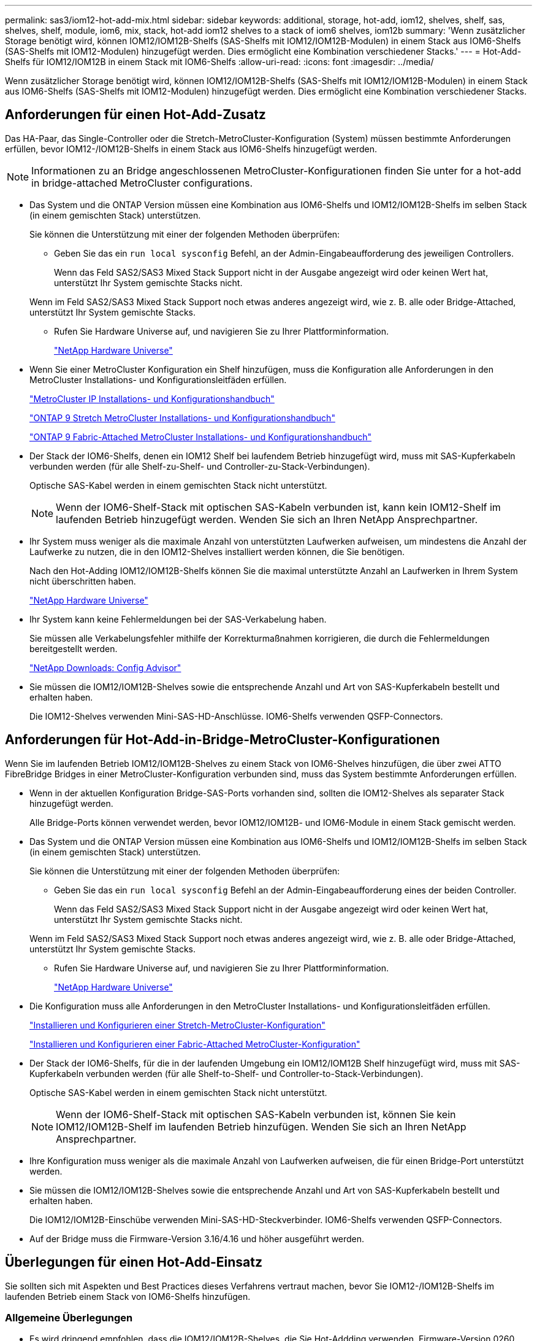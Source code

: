 ---
permalink: sas3/iom12-hot-add-mix.html 
sidebar: sidebar 
keywords: additional, storage, hot-add, iom12, shelves, shelf, sas, shelves, shelf, module, iom6, mix, stack, hot-add iom12 shelves to a stack of iom6 shelves, iom12b 
summary: 'Wenn zusätzlicher Storage benötigt wird, können IOM12/IOM12B-Shelfs (SAS-Shelfs mit IOM12/IOM12B-Modulen) in einem Stack aus IOM6-Shelfs (SAS-Shelfs mit IOM12-Modulen) hinzugefügt werden. Dies ermöglicht eine Kombination verschiedener Stacks.' 
---
= Hot-Add-Shelfs für IOM12/IOM12B in einem Stack mit IOM6-Shelfs
:allow-uri-read: 
:icons: font
:imagesdir: ../media/


[role="lead"]
Wenn zusätzlicher Storage benötigt wird, können IOM12/IOM12B-Shelfs (SAS-Shelfs mit IOM12/IOM12B-Modulen) in einem Stack aus IOM6-Shelfs (SAS-Shelfs mit IOM12-Modulen) hinzugefügt werden. Dies ermöglicht eine Kombination verschiedener Stacks.



== Anforderungen für einen Hot-Add-Zusatz

[role="lead"]
Das HA-Paar, das Single-Controller oder die Stretch-MetroCluster-Konfiguration (System) müssen bestimmte Anforderungen erfüllen, bevor IOM12-/IOM12B-Shelfs in einem Stack aus IOM6-Shelfs hinzugefügt werden.


NOTE: Informationen zu an Bridge angeschlossenen MetroCluster-Konfigurationen finden Sie unter  for a hot-add in bridge-attached MetroCluster configurations.

* Das System und die ONTAP Version müssen eine Kombination aus IOM6-Shelfs und IOM12/IOM12B-Shelfs im selben Stack (in einem gemischten Stack) unterstützen.
+
Sie können die Unterstützung mit einer der folgenden Methoden überprüfen:

+
** Geben Sie das ein ``run local sysconfig`` Befehl, an der Admin-Eingabeaufforderung des jeweiligen Controllers.
+
Wenn das Feld SAS2/SAS3 Mixed Stack Support nicht in der Ausgabe angezeigt wird oder keinen Wert hat, unterstützt Ihr System gemischte Stacks nicht.

+
Wenn im Feld SAS2/SAS3 Mixed Stack Support noch etwas anderes angezeigt wird, wie z. B. alle oder Bridge-Attached, unterstützt Ihr System gemischte Stacks.

** Rufen Sie Hardware Universe auf, und navigieren Sie zu Ihrer Plattforminformation.
+
https://hwu.netapp.com["NetApp Hardware Universe"]



* Wenn Sie einer MetroCluster Konfiguration ein Shelf hinzufügen, muss die Konfiguration alle Anforderungen in den MetroCluster Installations- und Konfigurationsleitfäden erfüllen.
+
http://docs.netapp.com/ontap-9/topic/com.netapp.doc.dot-mcc-inst-cnfg-ip/home.html["MetroCluster IP Installations- und Konfigurationshandbuch"]

+
http://docs.netapp.com/ontap-9/topic/com.netapp.doc.dot-mcc-inst-cnfg-stretch/home.html["ONTAP 9 Stretch MetroCluster Installations- und Konfigurationshandbuch"]

+
http://docs.netapp.com/ontap-9/topic/com.netapp.doc.dot-mcc-inst-cnfg-fabric/home.html["ONTAP 9 Fabric-Attached MetroCluster Installations- und Konfigurationshandbuch"]

* Der Stack der IOM6-Shelfs, denen ein IOM12 Shelf bei laufendem Betrieb hinzugefügt wird, muss mit SAS-Kupferkabeln verbunden werden (für alle Shelf-zu-Shelf- und Controller-zu-Stack-Verbindungen).
+
Optische SAS-Kabel werden in einem gemischten Stack nicht unterstützt.

+

NOTE: Wenn der IOM6-Shelf-Stack mit optischen SAS-Kabeln verbunden ist, kann kein IOM12-Shelf im laufenden Betrieb hinzugefügt werden. Wenden Sie sich an Ihren NetApp Ansprechpartner.

* Ihr System muss weniger als die maximale Anzahl von unterstützten Laufwerken aufweisen, um mindestens die Anzahl der Laufwerke zu nutzen, die in den IOM12-Shelves installiert werden können, die Sie benötigen.
+
Nach den Hot-Adding IOM12/IOM12B-Shelfs können Sie die maximal unterstützte Anzahl an Laufwerken in Ihrem System nicht überschritten haben.

+
https://hwu.netapp.com["NetApp Hardware Universe"]

* Ihr System kann keine Fehlermeldungen bei der SAS-Verkabelung haben.
+
Sie müssen alle Verkabelungsfehler mithilfe der Korrekturmaßnahmen korrigieren, die durch die Fehlermeldungen bereitgestellt werden.

+
https://mysupport.netapp.com/site/tools/tool-eula/activeiq-configadvisor["NetApp Downloads: Config Advisor"]

* Sie müssen die IOM12/IOM12B-Shelves sowie die entsprechende Anzahl und Art von SAS-Kupferkabeln bestellt und erhalten haben.
+
Die IOM12-Shelves verwenden Mini-SAS-HD-Anschlüsse. IOM6-Shelfs verwenden QSFP-Connectors.





== Anforderungen für Hot-Add-in-Bridge-MetroCluster-Konfigurationen

[role="lead"]
Wenn Sie im laufenden Betrieb IOM12/IOM12B-Shelves zu einem Stack von IOM6-Shelves hinzufügen, die über zwei ATTO FibreBridge Bridges in einer MetroCluster-Konfiguration verbunden sind, muss das System bestimmte Anforderungen erfüllen.

* Wenn in der aktuellen Konfiguration Bridge-SAS-Ports vorhanden sind, sollten die IOM12-Shelves als separater Stack hinzugefügt werden.
+
Alle Bridge-Ports können verwendet werden, bevor IOM12/IOM12B- und IOM6-Module in einem Stack gemischt werden.

* Das System und die ONTAP Version müssen eine Kombination aus IOM6-Shelfs und IOM12/IOM12B-Shelfs im selben Stack (in einem gemischten Stack) unterstützen.
+
Sie können die Unterstützung mit einer der folgenden Methoden überprüfen:

+
** Geben Sie das ein ``run local sysconfig`` Befehl an der Admin-Eingabeaufforderung eines der beiden Controller.
+
Wenn das Feld SAS2/SAS3 Mixed Stack Support nicht in der Ausgabe angezeigt wird oder keinen Wert hat, unterstützt Ihr System gemischte Stacks nicht.

+
Wenn im Feld SAS2/SAS3 Mixed Stack Support noch etwas anderes angezeigt wird, wie z. B. alle oder Bridge-Attached, unterstützt Ihr System gemischte Stacks.

** Rufen Sie Hardware Universe auf, und navigieren Sie zu Ihrer Plattforminformation.
+
https://hwu.netapp.com["NetApp Hardware Universe"]



* Die Konfiguration muss alle Anforderungen in den MetroCluster Installations- und Konfigurationsleitfäden erfüllen.
+
https://docs.netapp.com/us-en/ontap-metrocluster/install-stretch/index.html["Installieren und Konfigurieren einer Stretch-MetroCluster-Konfiguration"]

+
https://docs.netapp.com/us-en/ontap-metrocluster/install-fc/index.html["Installieren und Konfigurieren einer Fabric-Attached MetroCluster-Konfiguration"]

* Der Stack der IOM6-Shelfs, für die in der laufenden Umgebung ein IOM12/IOM12B Shelf hinzugefügt wird, muss mit SAS-Kupferkabeln verbunden werden (für alle Shelf-to-Shelf- und Controller-to-Stack-Verbindungen).
+
Optische SAS-Kabel werden in einem gemischten Stack nicht unterstützt.

+

NOTE: Wenn der IOM6-Shelf-Stack mit optischen SAS-Kabeln verbunden ist, können Sie kein IOM12/IOM12B-Shelf im laufenden Betrieb hinzufügen. Wenden Sie sich an Ihren NetApp Ansprechpartner.

* Ihre Konfiguration muss weniger als die maximale Anzahl von Laufwerken aufweisen, die für einen Bridge-Port unterstützt werden.
* Sie müssen die IOM12/IOM12B-Shelves sowie die entsprechende Anzahl und Art von SAS-Kupferkabeln bestellt und erhalten haben.
+
Die IOM12/IOM12B-Einschübe verwenden Mini-SAS-HD-Steckverbinder. IOM6-Shelfs verwenden QSFP-Connectors.

* Auf der Bridge muss die Firmware-Version 3.16/4.16 und höher ausgeführt werden.




== Überlegungen für einen Hot-Add-Einsatz

[role="lead"]
Sie sollten sich mit Aspekten und Best Practices dieses Verfahrens vertraut machen, bevor Sie IOM12-/IOM12B-Shelfs im laufenden Betrieb einem Stack von IOM6-Shelfs hinzufügen.



=== Allgemeine Überlegungen

* Es wird dringend empfohlen, dass die IOM12/IOM12B-Shelves, die Sie Hot-Addding verwenden, Firmware-Version 0260 oder höher ausführen, bevor Sie sie mit Ihrem System verkabeln.
+
Eine unterstützte Version der Shelf-Firmware schützt vor Problemen mit dem Zugriff auf den Storage Stack, wenn Sie das Shelf, das im laufenden Betrieb hinzugefügt wird, nicht ordnungsgemäß mit dem Stack verbunden haben.

+
Überprüfen Sie nach dem Download der IOM12/IOM12B Shelf-Firmware auf Ihre Shelves, ob die Firmware-Version 0260 oder höher ist, indem Sie in die eingeben `storage shelf show -module` Befehl an der Konsole eines der beiden Controller.

* Eine unterbrechungsfreie Stack-Konsolidierung wird nicht unterstützt.
+
Mithilfe dieses Verfahrens können Festplatten-Shelfs, die im laufenden Betrieb hinzugefügt wurden, nicht von einem anderen Stack in demselben System entfernt werden, wenn das System eingeschaltet ist und Daten bereitstellt (I/O wird ausgeführt).

* Mithilfe dieses Verfahrens können Festplatten-Shelfs im laufenden Betrieb hinzugefügt werden, die innerhalb desselben MetroCluster Systems entfernt wurden, wenn das betroffene Shelf Aggregate gespiegelt hat.
* Wenn Shelfs mit IOM12-Modulen in einem Shelf-Stack mit IOM6-Modulen hinzugefügt werden, arbeitet die Performance des gesamten Stacks mit 6 Gbit/s (arbeitet mit der niedrigsten gemeinsamen Geschwindigkeit).
+
Bei den Hot-Adding-Shelfs, die von IOM3- oder IOM6-Modulen aktualisiert wurden, arbeitet der Stack mit 12 Gbit/s. Die Shelf-Backplane und Festplattenfunktionen können die Festplatten-Performance jedoch auf 3 Gbit/s oder 6 Gbit/s begrenzen.

* Nachdem Sie ein Shelf mit Hot-Zusatz angeschlossen haben, erkennt ONTAP das Shelf:
+
** Wenn die automatische Laufwerkszuweisung aktiviert ist, wird die Laufwerkseigentümer festgelegt.
** Die Shelf- (IOM) und die Laufwerk-Firmware sollten bei Bedarf automatisch aktualisiert werden.
+

NOTE: Firmware-Updates können bis zu 30 Minuten dauern.







=== Überlegungen zu Best Practices

* *Best Practice:* die beste Praxis ist, aktuelle Versionen der Shelf- (IOM) Firmware und Laufwerk-Firmware auf dem System zu haben, bevor ein Shelf im laufenden Betrieb hinzugefügt wird.
+
https://mysupport.netapp.com/site/downloads/firmware/disk-shelf-firmware["NetApp Downloads: Festplatten-Shelf Firmware"]

+
https://mysupport.netapp.com/site/downloads/firmware/disk-drive-firmware["NetApp Downloads: Festplatten-Firmware"]




NOTE: Stellen Sie die Firmware nicht auf eine Version zurück, die Ihr Shelf und seine Komponenten nicht unterstützt.

* *Best Practice:* die beste Praxis ist, dass die aktuelle Version des Disk Qualification Package (DQP) installiert wird, bevor ein Shelf im laufenden Betrieb hinzugefügt wird.
+
Wenn die aktuelle Version des DQP installiert ist, kann Ihr System neu qualifizierte Laufwerke erkennen und verwenden. Dies verhindert, dass Systemereignimeldungen über nicht aktuelle Laufwerksinformationen verfügen und Laufwerkspartitionierung verhindern, da Laufwerke nicht erkannt werden. Das DQP benachrichtigt Sie auch über nicht aktuelle Laufwerk-Firmware.

+
https://mysupport.netapp.com/site/downloads/firmware/disk-drive-firmware/download/DISKQUAL/ALL/qual_devices.zip["NetApp Downloads: Disk Qualification Package"^]

* *Best Practice:* die beste Praxis ist, Active IQ Config Advisor vor und nach dem Hot-Adding eines Regals zu laufen.
+
Wenn Sie Active IQ Config Advisor ausführen, bevor Sie ein Shelf hinzufügen, erhalten Sie einen Snapshot der vorhandenen SAS-Konnektivität, verifiziert die Firmware-Versionen (IOM) und ermöglicht Ihnen, eine Shelf-ID zu überprüfen, die bereits auf dem System verwendet wird. Wenn Sie Active IQ Config Advisor nach dem Hinzufügen eines Shelfs im laufenden Betrieb ausführen, können Sie überprüfen, ob Shelfs ordnungsgemäß verkabelt sind und die Shelf-IDs innerhalb des Systems eindeutig sind.

+
https://mysupport.netapp.com/site/tools/tool-eula/activeiq-configadvisor["NetApp Downloads: Config Advisor"]

* *Best Practice:* die beste Praxis ist es, in-Band ACP (IBACP) auf Ihrem System laufen zu lassen.
+
** Für Systeme, auf denen IBAP läuft, wird IBACP automatisch auf Hot-Added IOM12-Shelves aktiviert.
** Bei Systemen, bei denen Out-of-Band-ACP aktiviert ist, sind ACP-Funktionen auf IOM12-Shelfs nicht verfügbar.
+
Sie sollten zu IBACP migrieren und die Out-of-Band ACP-Verkabelung entfernen.

** Wenn Ihr System nicht IBACP verfügt und Ihr System die Anforderungen von IBACP erfüllt, können Sie Ihr System auf IBACP migrieren, bevor Sie ein IOM12 Shelf im laufenden Betrieb hinzufügen.
+
https://kb.netapp.com/Advice_and_Troubleshooting/Data_Storage_Systems/FAS_Systems/In-Band_ACP_Setup_and_Support["Anweisungen für die Migration in IBACP"]

+

NOTE: Die Migrationsanweisungen enthalten die Systemanforderungen für IBACP.







== Bereiten Sie sich darauf vor, das Laufwerk manuell einem Hot-Add-Vorgang zuzuweisen

[role="lead"]
Wenn Sie die Eigentümerschaft der Laufwerke für die IOM12-Shelves manuell zuweisen, müssen Sie die automatische Laufwerkszuweisung deaktivieren, wenn sie aktiviert ist.

Sie müssen die Systemanforderungen erfüllt haben.

 for a hot-add

 for a hot-add in bridge-attached MetroCluster configurations

Bei einem HA-Paar müssen Sie die Eigentümerschaft des Laufwerks manuell zuweisen, wenn Laufwerke im Shelf Eigentum beider Controller-Module sind.

.Schritte
. Überprüfen Sie, ob die automatische Laufwerkszuweisung aktiviert ist: `storage disk option show`
+
Wenn Sie ein HA-Paar haben, können Sie den Befehl auf einem der Controller-Module eingeben.

+
Wenn die automatische Laufwerkszuweisung aktiviert ist, wird die Ausgabe angezeigt `on` In der Spalte „`Auto Assign`“ (für jedes Controller-Modul).

. Wenn die automatische Laufwerkszuweisung aktiviert ist, deaktivieren Sie sie: `storage disk option modify -node _node_name_ -autoassign off`
+
Wenn Sie über ein HA-Paar oder eine MetroCluster Konfiguration mit zwei Nodes verfügen, müssen Sie die automatische Laufwerkszuweisung auf beiden Controller-Modulen deaktivieren.





== Installation von Shelfs für ein Hot-Add-regale

[role="lead"]
Sie installieren das Shelf für jedes Shelf, das Sie im laufenden Betrieb hinzufügen, in ein Rack, verbinden die Netzkabel, schalten das Shelf ein und legen die Shelf-ID fest.

. Installieren Sie das Rack Mount Kit (für Installationen mit zwei oder vier Pfosten), die mit Ihrem Festplatten-Shelf geliefert wurden. Verwenden Sie dazu den Installationsflyer, der mit dem Kit geliefert wurde.
+
[NOTE]
====
Wenn Sie mehrere Platten-Shelfs installieren, sollten Sie diese von unten nach oben im Rack installieren, um für optimale Stabilität zu sorgen.

====
+
[CAUTION]
====
Montieren Sie das Festplatten-Shelf nicht in ein Telco-Rack, da es aufgrund des Gewichts des Festplatten-Shelfs zu einem Einsturz des Racks mit seinem eigenen Gewicht führen kann.

====
. Installieren und befestigen Sie das Festplatten-Shelf mit dem im Kit enthaltenen Installationsflyer an den Halterungen und am Rack.
+
Damit ein Platten-Shelf leichter und leichter zu manövrieren kann, entfernen Sie die Netzteile und I/O-Module (IOMs).

+
Obwohl die Laufwerke getrennt verpackt sind und das Shelf leichter wird, wiegt ein leeres DS460C Shelf noch immer ungefähr 132 kg. Gehen Sie daher beim Verschieben eines Shelfs folgende Vorsicht vor.

+

CAUTION: Es wird empfohlen, einen mechanischen Aufzug oder vier Personen mit den Hubgriffen zu verwenden, um ein leeres DS460C-Regal sicher zu bewegen.

+
Ihre DS460C-Sendung wurde mit vier abnehmbaren Hebegriffen (zwei pro Seite) verpackt. Um die Hebegriffe zu verwenden, installieren Sie sie, indem Sie die Laschen der Griffe in die Schlitze an der Seite des Regals einsetzen und nach oben drücken, bis sie einrasten. Wenn Sie dann das Festplatten-Shelf auf die Schienen schieben, lösen Sie mithilfe der Daumenverriegelung jeweils einen Satz von Griffen. Die folgende Abbildung zeigt, wie ein Hubgriff befestigt wird.

+
image::../media/drw_ds460c_handles.gif[drw ds460c Griffe]

. Installieren Sie alle zuvor entfernten Netzteile und IOMs neu, bevor Sie das Festplatten-Shelf in das Rack einbauen.
. Wenn Sie ein DS460C Festplatten-Shelf installieren, installieren Sie die Laufwerke in den Laufwerkfächer. Andernfalls fahren Sie mit dem nächsten Schritt fort.
+
[NOTE]
====
Tragen Sie stets ein ESD-Handgelenkband, das an einer nicht lackierten Oberfläche am Gehäuse geerdet ist, um statische Entladungen zu vermeiden.

Wenn ein Handgelenkband nicht verfügbar ist, berühren Sie eine unlackierte Oberfläche des Speichergehäuses, bevor Sie das Festplattenlaufwerk behandeln.

====
+
Wenn Sie ein teilweise bestücktes Shelf erworben haben, das heißt, dass das Shelf weniger als die 60 von ihm unterstützten Laufwerke für jede Schublade enthält, installieren Sie die Laufwerke wie folgt:

+
** Installieren Sie die ersten vier Laufwerke in den vorderen Steckplätzen (0, 3, 6 und 9).
+

NOTE: *Gefahr einer Gerätestörung:* um einen korrekten Luftstrom zu ermöglichen und eine Überhitzung zu vermeiden, müssen die ersten vier Laufwerke immer in die vorderen Schlitze (0, 3, 6 und 9) eingesetzt werden.

** Verteilen Sie bei den verbleibenden Laufwerken gleichmäßig auf alle Fächer.




Die folgende Abbildung zeigt, wie die Laufwerksanzahl bei jedem Laufwerkschublade im Shelf von 0 bis 11 nummeriert ist.

image::../media/dwg_trafford_drawer_with_hdds_callouts.gif[Dwg trafford Schublade mit hdds-Callouts]

. Öffnen Sie die obere Schublade des Regals.
. Nehmen Sie ein Laufwerk aus dem ESD-Beutel.
. Den Nockengriff am Antrieb senkrecht anheben.
. Richten Sie die beiden angehobenen Tasten auf beiden Seiten des Laufwerkträgers an der entsprechenden Lücke im Laufwerkskanal auf der Laufwerksschublade aus.
+
image::../media/28_dwg_e2860_de460c_drive_cru.gif[28 DWG e2860 de460c Antrieb Cru]

+
[cols="10,90"]
|===


| image:../media/legend_icon_01.png[""] | Erhöhte Taste auf der rechten Seite des Laufwerkträgers 
|===
. Senken Sie den Antrieb gerade nach unten, und drehen Sie dann den Nockengriff nach unten, bis das Laufwerk unter dem orangefarbenen Freigaberiegel einrastet.
. Wiederholen Sie die vorherigen Teilschritte für jedes Laufwerk in der Schublade.
+
Stellen Sie sicher, dass die Steckplätze 0, 3, 6 und 9 in jeder Schublade Laufwerke enthalten.

. Schieben Sie die Laufwerkschublade vorsichtig wieder in das Gehäuse.
+
|===


 a| 
image:../media/2860_dwg_e2860_de460c_gentle_close.gif[""]



 a| 

CAUTION: *Möglicher Verlust des Datenzugriffs:* Schlingen Sie die Schublade niemals aus. Schieben Sie die Schublade langsam hinein, um zu vermeiden, dass die Schublade einrastet und das Speicher-Array beschädigt wird.

|===
. Schließen Sie die Antriebsschublade, indem Sie beide Hebel in die Mitte schieben.
. Wiederholen Sie diese Schritte für jede Schublade im Festplatten-Shelf.
. Befestigen Sie die Frontverkleidung.
+
.. Wenn Sie mehrere Festplatten-Shelfs hinzufügen, wiederholen Sie die vorherigen Schritte für jedes Festplatten-Shelf, das Sie installieren.
.. Schließen Sie die Netzteile für jedes Festplatten-Shelf an:


. Schließen Sie die Stromkabel zuerst an die Festplatten-Shelves an, um sie an die Halterung des Netzkabels zu befestigen. Anschließend können Sie die Netzkabel an verschiedene Stromquellen anschließen, um die Stabilität zu gewährleisten.
. Schalten Sie die Netzteile für jedes Festplatten-Shelf ein und warten Sie, bis die Festplatten erweitert werden.
+
.. Legen Sie die Shelf-ID für jedes Shelf fest, das Sie einer ID hinzufügen möchten, die innerhalb des HA-Paars oder der Single-Controller-Konfiguration eindeutig ist.
+
Gültige Shelf-ID: 00 bis 99. Es wird empfohlen, die Shelf-IDs so festzulegen, dass IOM6-Shelfs niedrigere Zahlen (1 bis 9) und die IOM12-Shelfs größere Zahlen (10 und höher) verwenden.

+
Wenn Sie über ein Plattformmodell mit Onboard-Storage verfügen, müssen Shelf-IDs über das interne Shelf und extern verbundene Shelves eindeutig sein. Es wird empfohlen, dass Sie für das interne Shelf den Wert 0 festlegen. Bei MetroCluster-IP-Konfigurationen gelten nur die externen Shelf-Namen. Daher müssen die Shelf-Namen nicht eindeutig sein.



. Falls erforderlich, überprüfen Sie, ob die Shelf-IDs bereits verwendet werden, indem Sie Active IQ Config Advisor ausführen.
+
https://mysupport.netapp.com/site/tools/tool-eula/activeiq-configadvisor["NetApp Downloads: Config Advisor"]

+
Sie können auch die ausführen `storage shelf show -fields shelf-id` Befehl, um eine Liste der bereits verwendeten Shelf-IDs (und Duplikate, falls vorhanden) in Ihrem System anzuzeigen.

. Greifen Sie auf den Shelf-ID-Knopf hinter der linken Endkappe zu.
. Ändern Sie die erste Nummer der Shelf-ID, indem Sie die orange Taste gedrückt halten, bis die erste Ziffer auf der digitalen Anzeige blinkt. Diese kann bis zu drei Sekunden dauern.
. Drücken Sie die Taste, um die Nummer so lange zu drücken, bis Sie die gewünschte Nummer erreicht haben.
. Wiederholen Sie für die zweite Zahl die Unterschritte c und d.
. Beenden Sie den Programmiermodus, indem Sie die Taste gedrückt halten, bis die zweite Ziffer nicht mehr blinkt. Dies kann bis zu drei Sekunden dauern.
. Schalten Sie das Shelf aus und wieder ein, damit die Shelf-ID übernommen wird.
+
Sie müssen beide Netzschalter ausschalten, 10 Sekunden warten und dann wieder einschalten, um den aus- und Wiedereinschalten abzuschließen.

. Wiederholen Sie die Teilschritte b bis g für jedes Regal, das Sie im laufenden Betrieb hinzufügen möchten.




== Kabel-Shelfs für ein Hot-Add-Kabel

[role="lead"]
Wie Sie ein IOM12/IOM12B Shelf mit einem Stack von IOM12-Shelves verkabeln, hängt davon ab, ob das IOM12-Shelf das erste IOM12/IOM12B-Shelf ist, d. h., es gibt keine anderen IOM12-Shelves im Stack, Oder ob es sich um ein zusätzliches IOM12/IOM12B-Shelf zu einem vorhandenen gemischten Stack handelt, d. h. ein oder mehrere IOM12/IOM12B-Shelves sind bereits im Stack vorhanden. Es hängt auch davon ab, ob der Stack Multipath HA, Multipath-Konnektivität, Single Path HA oder Single Path-Konnektivität bietet.

.Bevor Sie beginnen
* Sie müssen die Systemanforderungen erfüllt haben.
+
 for a hot-add

* Sie müssen das Vorbereitungsverfahren, falls zutreffend, abgeschlossen haben.
+
 to manually assign drive ownership for a hot-add

* Sie müssen die Shelfs installiert und eingeschaltet sowie die Shelf-IDs festlegen.
+
 shelves for a hot-add



.Über diese Aufgabe
* IOM12/IOM12B-Shelves werden immer in den logischen letzten Shelf in einem Stack hinzugefügt, um eine einzelne-Geschwindigkeit-Transition innerhalb des Stacks zu ermöglichen.
+
Durch die Erweiterung von IOM12/IOM12B-Shelfs in das logische, letzte Shelf in einem Stack bleiben die IOM6-Shelfs in Gruppen zusammengefasst und die IOM12/IOM12B-Shelfs bleiben so gruppiert, dass eine Transition zwischen den beiden Gruppen von Shelfs mit einer einzigen Geschwindigkeit möglich ist.

+
Beispiel:

+
** In einem HA-Paar wird ein Übergang mit einer einzelnen Geschwindigkeit in einem Stack mit zwei IOM6-Shelfs und zwei IOM12/IOM12B-Shelfs wie folgt dargestellt:
+
 Controller <-> IOM6 <-> IOM6 <---> IOM12IOM12B <-> IOM12/IOM12B <-> Controller
** In einem HA-Paar mit integriertem IOM12E Storage wird ein Übergang mit einer einzelnen Geschwindigkeit in einem Stack mit zwei IOM12-Shelfs und zwei IOM6-Shelfs wie folgt dargestellt:
+
 IOM12E 0b <-> IOM12/IOM12B <-> IOM12/IOM12B <---> IOM6 <-> IOM6 <-> IOM12E 0a
+
Der Onboard-Speicherport 0b ist der Port vom internen Speicher (Expander) und da er mit dem Hot-Added IOM12/IOM12B-Shelf (das letzte Shelf im Stack) verbunden wird, wird die Gruppe der IOM12/IOM12B-Shelves zusammen gehalten und ein einziger Übergang über den Stack und die integrierte IOM12E-Speicherung beibehalten.



* Es wird nur eine Transition mit einer zentralen Geschwindigkeit in einem gemischten Stack unterstützt. Es gibt keine weiteren Geschwindigkeitsübergänge. Beispielsweise können Sie keine zwei Geschwindigkeitsübergänge innerhalb eines Stacks haben, die wie dargestellt werden:
+
 Controller <-> IOM6 <-> IOM6 <---> IOM12/IOM12B <-> IOM12/IOM12B <---> IOM6 <-> Controller
* IOM6-Shelfs können in einem gemischten Stack hinzugefügt werden. Sie müssen sie jedoch zusammen mit den IOM6-Shelfs (vorhandene Gruppe von IOM6-Shelfs) in den Stack einbinden, um die Transition in der einzelnen Geschwindigkeit im Stack aufrechtzuerhalten.
* Sie verkabeln IOM12/IOM12B-Shelves indem Sie zuerst die SAS-Ports auf dem IOM A-Pfad verbinden und dann die Kabelschritte für den IOM B-Pfad, je nach Ihrer Stack-Konnektivität, wiederholen.
+

NOTE: In einer MetroCluster-Konfiguration können Sie den IOM B-Pfad nicht verwenden.

* Das erste IOM12/IOM12B-Shelf (das Shelf, das mit dem logischen letzten IOM6-Shelf verbunden wird) stellt immer eine Verbindung zu den IOM6-Shelf Circle-Ports (keine quadratischen Ports) her.
* Die SAS-Kabelanschlüsse sind codiert. Wenn sie sich korrekt an einen SAS-Port orientieren, klickt der Anschluss an.
+
Bei Shelfs setzen Sie einen SAS-Kabelanschluss ein, wobei die Zuglasche nach unten (auf der Unterseite des Steckers) ausgerichtet ist. Bei Controllern kann die Ausrichtung der SAS-Ports je nach Plattformmodell variieren. Daher variiert die korrekte Ausrichtung des SAS-Kabelsteckers.

* Sie können die folgende Abbildung zur Verkabelung von IOM12/IOM12B-Shelfs mit einem IOM6-Shelf-Stack in einer Konfiguration verwenden, in der keine FC-to-SAS-Bridges verwendet werden.
+
Diese Abbildung bezieht sich auf einen Stack mit Multipath HA Konnektivität. Das Verkabelungskonzept kann jedoch auf Stacks mit Multipath, Single Path HA, Single Path Konnektivität und Stretch MetroCluster Konfigurationen angewendet werden.

+
image::../media/drw_sas2_sas3_mixed_stack.png[drw sas2 sas3 gemischter Stapel]

* Sie können die folgende Abbildung zur Verkabelung von IOM12/IOM12B-Shelfs mit einem IOM6-Shelf-Stack in einer über eine Bridge verbundenen MetroCluster-Konfiguration verwenden. image:../media/hot_adding_iom12_shelves_to_iom6_stack_in_bridge_attached_config.png[""]


.Schritte
. Identifizieren Sie physisch das letzte logische Shelf im Stack.
+
Je nach Plattformmodell und Stack-Konnektivität (Multipath HA, Multipath, Single Path HA oder Single Path) verfügt das logische letzte Shelf über Controller-zu-Stack-Verbindungen von Controller SAS-Ports B und D. Oder es verfügt das Shelf über keine Verbindungen zu keinem Controller (da die Controller-zu-Stack-Konnektivität über die logische Oberseite des Stacks liegt, über die Controller-SAS-Ports A und C).

. Wenn das IOM12/IOM12B Shelf, das Sie im laufenden Betrieb hinzufügen, das erste IOM12/IOM12B-Shelf dem IOM6-Stack hinzugefügt wird, d. h. es gibt keine anderen IOM12/IOM12B-Shelves im IOM6-Shelf-Stack, führen Sie die entsprechenden Unterschritte durch.
+

NOTE: Achten Sie darauf, dass Sie mindestens 70 Sekunden zwischen dem Trennen eines Kabels und dem Wiederanschließen des Kabels und dem Ersetzen eines Kabels für ein anderes warten.

+
Fahren Sie andernfalls mit Schritt 3 fort.

+
[cols="2*"]
|===
| Wenn die Konnektivität Ihres IOM6-Stacks... | Dann... 


 a| 
Multipath HA oder Multipath oder Single Path HA mit Controller-Konnektivität zum logischen letzten Shelf (einschließlich Stretch MetroCluster-Konfigurationen)
 a| 
.. Trennen Sie das Controller-zu-Stack-Kabel vom letzten IOM6-Shelf-IOM A-Circle-Port mit dem Controller oder der Bridge.
+
Notieren Sie sich den Controller Port.

+
Legen Sie das Kabel beiseite. Sie wird nicht mehr benötigt.

+
Andernfalls weiter mit subStep e.

.. Verkabeln Sie die Shelf-zu-Shelf-Verbindung zwischen dem letzten IOM6-Shelf IOM A-Kreis-Port (von Unterschritt A) und dem neuen IOM12/IOM12B-Shelf IOM A-Port 1.
+
Verwenden Sie ein SAS-Kupfer QSFP-to-Mini-SAS HD-Kabel.

.. Wenn Sie ein weiteres IOM12/IOM12B-Shelf während des laufenden Betrieb hinzufügen, verkabeln Sie die Shelf-zu-Shelf-Verbindung zwischen dem IOM12/IOM12B-Shelf IOM A-Port 3 des gerade verkabelten Shelfs und dem nächsten IOM12/IOM12B-Shelf IOM A-Port 1.
+
Verwenden Sie ein Mini-SAS HD-to-Mini-SAS HD-Kabel mit SAS-Kupfer.

+
Andernfalls fahren Sie mit dem nächsten Unterschritt fort.

.. Stellen Sie die Controller-zu-Stack-Verbindung wieder her, indem Sie denselben Port am Controller oder Bridge (in Unterschritt A) an den neuen letzten IOM12 IOM A-Port 3 verkabeln.
+
Verwenden Sie je nach Anschlusstyp des Controllers ein SAS-Kupfer-QSFP-to-Mini-SAS-HD-Kabel oder Mini-SAS HD-Kabel.

.. Wiederholen Sie die Unterschritte A bis d für IOM B
+
Fahren Sie andernfalls mit Schritt 4 fort.





 a| 
Über Bridge-Verbindungen in einer MetroCluster-Konfiguration
 a| 
.. Trennen Sie das untere Bridge-to-Stack-Kabel vom letzten IOM6-Shelf-IOM A-Circle-Port zur Bridge.
+
Notieren Sie sich den Bridge-Port.

+
Legen Sie das Kabel beiseite. Sie wird nicht mehr benötigt.

+
Andernfalls weiter mit subStep e.

.. Verkabeln Sie die Shelf-to-Shelf-Verbindung zwischen dem letzten IOM6-Shelf IOM A-Circle-Port (von Unterschritt A) und dem neuen IOM12-Shelf IOM A-Port 1.
+
Verwenden Sie ein SAS-Kupfer QSFP-to-Mini-SAS HD-Kabel.

.. Wenn Sie ein weiteres IOM12/IOM12B-Shelf während des laufenden Betrieb hinzufügen, verkabeln Sie die Shelf-zu-Shelf-Verbindung zwischen dem IOM12/IOM12B-Shelf IOM A-Port 3 des gerade verkabelten Shelfs und dem nächsten IOM12/IOM12B-Shelf IOM A-Port 1.
+
Verwenden Sie ein Mini-SAS HD-to-Mini-SAS HD-Kabel mit SAS-Kupfer.

+
Andernfalls fahren Sie mit dem nächsten Unterschritt fort.

.. Wiederholen Sie die Unterschritte b und c, um die Shelf-zu-Shelf-Verbindungen für IOM B zu verkabeln
.. Stellen Sie die untere Bridge-to-Stack-Verbindung wieder her, indem Sie denselben Port an der Bridge (in Unterschritt A) an den neuen letzten IOM12-Shelf IOM A-Port 3 verkabeln.
+
Verwenden Sie je nach Anschlusstyp des Controllers ein SAS-Kupfer-QSFP-to-Mini-SAS-HD-Kabel oder Mini-SAS HD-Kabel.

.. Fahren Sie mit Schritt 4 fort.




 a| 
Single Path HA oder Single Path ohne Controller-Verbindung zum logischen letzten Shelf
 a| 
.. Verkabeln Sie die Shelf-zu-Shelf-Verbindung zwischen dem letzten IOM6-Shelf IOM A-Circle-Port und dem neuen IOM12/IOM12B-Shelf IOM A-Port 1.
+
Verwenden Sie ein SAS-Kupfer QSFP-to-Mini-SAS HD-Kabel.

.. Wiederholen Sie den obigen Unterschritt für IOM B
.. Wenn Sie ein weiteres IOM12/IOM12B-Shelf bei laufendem Betrieb hinzufügen, wiederholen Sie die Unterschritte A und B.
+
Fahren Sie andernfalls mit Schritt 4 fort.



|===
. Wenn das IOM12/IOM12B Shelf, das Sie in der Hot-Adding-Umgebung verwenden, ein zusätzliches IOM12/IOM12B Shelf zu einem vorhandenen gemischten Stack ist, d. h. ein oder mehrere IOM12/IOM12B Shelves sind bereits im Stack vorhanden, führen Sie die entsprechenden Teilschritte durch.
+

NOTE: Achten Sie darauf, dass Sie mindestens 70 Sekunden warten, bis Sie ein Kabel trennen und wieder anschließen, und wenn Sie ein Kabel länger ersetzen.

+
[cols="2*"]
|===
| Wenn die Verbindung Ihres gemischten Stacks... | Dann... 


 a| 
Multipath HA oder Multipath oder Single Path HA mit Controller-Konnektivität zum logischen letzten Shelf oder Bridge-Attached-Konnektivität in einer MetroCluster-Konfiguration
 a| 
.. Bewegen Sie das Controller-zu-Stack-Kabel vom letzten IOM12/IOM12B-Shelf IOM A-Port 3 an denselben Port am neuen IOM12/IOM12B-Shelf.
.. Wenn Sie ein IOM12/IOM12B-Shelf im laufenden Betrieb hinzufügen, verkabeln Sie die Shelf-zu-Shelf-Verbindung zwischen dem alten letzten IOM12/IOM12B-Shelf IOM A-Port 3 zum neuen letzten IOM12/IOM12B-Shelf IOM A-Port 1.
+
Verwenden Sie ein Mini-SAS HD-to-Mini-SAS HD-Kabel mit SAS-Kupfer.

+
Andernfalls fahren Sie mit dem nächsten Unterschritt fort.

.. Wenn Sie mehr als ein IOM12/IOM12B-Shelf in der laufenden Zeit hinzufügen, verkabeln Sie die Shelf-zu-Shelf-Verbindung zwischen dem alten letzten IOM12/IOM12B-Shelf IOM A-Port 3 und dem nächsten IOM12/IOM12B-Shelf IOM A-Port 1. Wiederholen Sie dies dann für zusätzliche IOM12/IOM12B-Shelves.
+
Verwenden Sie zusätzliche Mini-SAS-HD-zu-Mini-SAS-HD-Kabel mit SAS-Kupfer.

+
Andernfalls fahren Sie mit dem nächsten Unterschritt fort.

.. Wiederholen Sie die Unterschritte A bis c für IOM B
+
Fahren Sie andernfalls mit Schritt 4 fort.





 a| 
Über Bridge-Verbindungen in einer MetroCluster-Konfiguration
 a| 
.. Bewegen Sie das untere Bridge-to-Stack-Kabel vom alten letzten IOM12/IOM12B-Shelf auf denselben Port am neuen IOM12/IOM12B-Shelf.
.. Verkabeln Sie die Shelf-zu-Shelf-Verbindung zwischen dem alten IOM12/IOM12B-Shelf IOM A-Port 3 und dem nächsten IOM12/IOM12B-Shelf IOM A-Port 1. Wiederholen Sie dies dann für alle zusätzlichen IOM12/IOM12B-Shelves.
+
Verwenden Sie ein Mini-SAS HD-to-Mini-SAS HD-Kabel mit SAS-Kupfer.

.. Verkabeln Sie die Shelf-zu-Shelf-Verbindung zwischen dem alten IOM12/IOM12B-Shelf IOM B-Port 3 und dem nächsten IOM12/IOM12B-Shelf IOM B-Port 1. Wiederholen Sie dies dann für alle zusätzlichen IOM12/IOM12B-Shelves.
.. Fahren Sie mit Schritt 4 fort.




 a| 
Single Path HA oder Single Path ohne Controller-Verbindung zum logischen letzten Shelf
 a| 
.. Verkabelung der Shelf-zu-Shelf-Verbindung zwischen dem letzten IOM12/IOM12B-Shelf IOM A-Port 3 und dem neuen letzten IOM12/IOM12B-Shelf IOM A-Port 1
+
Verwenden Sie ein Mini-SAS HD-to-Mini-SAS HD-Kabel mit SAS-Kupfer.

.. Wiederholen Sie den obigen Unterschritt für IOM B
.. Wenn Sie ein weiteres IOM12/IOM12B-Shelf bei laufendem Betrieb hinzufügen, wiederholen Sie die Unterschritte A und B.
+
Fahren Sie andernfalls mit Schritt 4 fort.



|===
. Überprüfen Sie, ob die SAS-Verbindungen ordnungsgemäß verkabelt sind.
+
Wenn Verkabelungsfehler auftreten, befolgen Sie die entsprechenden Korrekturmaßnahmen.

+
https://mysupport.netapp.com/site/tools/tool-eula/activeiq-configadvisor["NetApp Downloads: Config Advisor"]

. Wenn Sie die automatische Laufwerkszuweisung als Teil der Vorbereitung für dieses Verfahren deaktiviert haben, müssen Sie manuell die Laufwerkseigentümer festlegen und bei Bedarf die automatische Laufwerkszuweisung wieder aktivieren.
+
Andernfalls werden Sie mit diesem Verfahren durchgeführt.

+
 the hot-add

+

NOTE: Für alle MetroCluster Konfigurationen ist eine manuelle Laufwerkszuweisung erforderlich.





== Füllen Sie das Hot Add aus

[role="lead"]
Wenn Sie die automatische Laufwerkszuweisung im Rahmen der Vorbereitung für das Hot-Hinzufügen der IOM12/IOM12B-Shelfs zum Stack der IOM6-Shelfs deaktiviert haben, müssen Sie die Laufwerkseigentümer manuell zuweisen und bei Bedarf die automatische Laufwerkszuweisung erneut aktivieren.

Sie müssen das Shelf bereits wie im Auftrag des Systems verbunden haben.

 shelves for a hot-add

.Schritte
. Alle Laufwerke ohne Besitzer anzeigen: `storage disk show -container-type unassigned`
+
Wenn Sie ein HA-Paar haben, können Sie den Befehl auf einem der Controller-Module eingeben.

. Weisen Sie jedes Laufwerk zu: `storage disk assign -disk _disk_name_ -owner _owner_name_`
+
Wenn Sie ein HA-Paar haben, können Sie den Befehl auf einem der Controller-Module eingeben.

+
Sie können den Platzhalter verwenden, um mehr als ein Laufwerk gleichzeitig zuzuweisen.

. Bei Bedarf die automatische Laufwerkszuweisung erneut aktivieren: `storage disk option modify -node _node_name_ -autoassign on`
+
Wenn Sie ein HA-Paar haben, müssen Sie die automatische Laufwerkszuweisung bei beiden Controller-Modulen erneut aktivieren.



